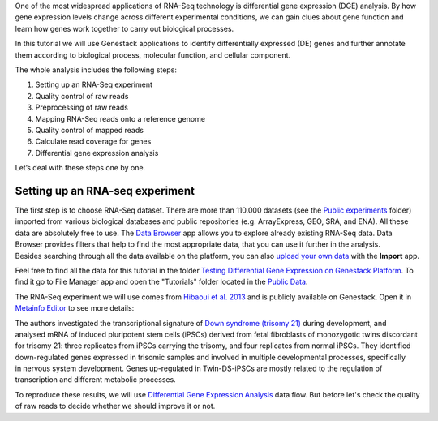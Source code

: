 One of the most widespread applications of RNA-Seq technology is differential
gene expression (DGE) analysis. By how gene expression levels change across
different experimental conditions, we can gain clues about gene function and
learn how genes work together to carry out biological processes.

.. .. raw:: html

..    <iframe width="640" height="360" src="https://www.youtube.com/embed/aLT-FnZMIls" frameborder="0" allowfullscreen="1">&nbsp;</iframe>

In this tutorial we will use Genestack applications to identify differentially
expressed (DE) genes and further annotate them according to biological
process, molecular function, and cellular component.

The whole analysis includes the following steps:

#. Setting up an RNA-Seq experiment
#. Quality control of raw reads
#. Preprocessing of raw reads
#. Mapping RNA-Seq reads onto a reference genome
#. Quality control of mapped reads
#. Calculate read coverage for genes
#. Differential gene expression analysis

Let’s deal with these steps one by one.

Setting up an RNA-seq experiment
********************************

The first step is to choose RNA-Seq dataset. There are more than 110.000 datasets (see the
`Public experiments`_ folder) imported from various
biological databases and public repositories (e.g. ArrayExpress, GEO, SRA, and ENA).
All these data are absolutely free to use. The `Data Browser`_ app allows you to explore already
existing RNA-Seq data. Data Browser provides filters that help to find the most appropriate data,
that you can use it further in the analysis. Besides searching through all the data available
on the platform, you can also `upload your own data`_ with the **Import** app.

.. _Public experiments: https://platform.genestack.org/endpoint/application/run/genestack/filebrowser?a=GSF070886&action=viewFile
.. _Data Browser: https://platform.genestack.org/endpoint/application/run/genestack/databrowser
.. _upload your own data: https://platform.genestack.org/endpoint/application/run/genestack/uploader

Feel free to find all the data for this tutorial in the folder `Testing Differential Gene
Expression on Genestack Platform`_. To find it go to File Manager app and open the "Tutorials"
folder located in the `Public Data`_.

.. _Testing Differential Gene Expression on Genestack Platform: https://platform.genestack.org/endpoint/application/run/genestack/filebrowser?a=GSF000811&action=viewFile
.. _public data: https://platform.genestack.org/endpoint/application/run/genestack/filebrowser?a=public&action=viewFile

The RNA-Seq experiment we will use comes from `Hibaoui et al. 2013`_ and is publicly available
on Genestack. Open it in `Metainfo Editor`_ to see more details:

.. _Hibaoui et al. 2013: https://www.ncbi.nlm.nih.gov/geo/query/acc.cgi?acc=GSE52249
.. _Metainfo Editor: https://platform.genestack.org/endpoint/application/run/genestack/metainfo-editor-app?a=GSF091068&action=viewFile

.. image:: images/DGE_metainfo.png

The authors investigated the transcriptional signature of `Down syndrome
(trisomy 21)`_ during development, and analysed mRNA of induced pluripotent
stem cells (iPSCs) derived from fetal fibroblasts of monozygotic twins
discordant for trisomy 21: three replicates from iPSCs carrying the trisomy,
and four replicates from normal iPSCs. They identified down-regulated genes
expressed in trisomic samples and involved in multiple developmental
processes, specifically in nervous system development. Genes up-regulated in
Twin-DS-iPSCs are mostly related to the regulation of transcription and
different metabolic processes.

.. _Down syndrome (trisomy 21): https://en.wikipedia.org/wiki/Down_syndrome

To reproduce these results, we will use
`Differential Gene Expression Analysis`_ data flow. But before let's check
the quality of raw reads to decide whether we should improve it or not.

.. _Differential Gene Expression Analysis: https://platform.genestack.org/endpoint/application/run/genestack/datafloweditor?a=GSF968176&action=viewFile


